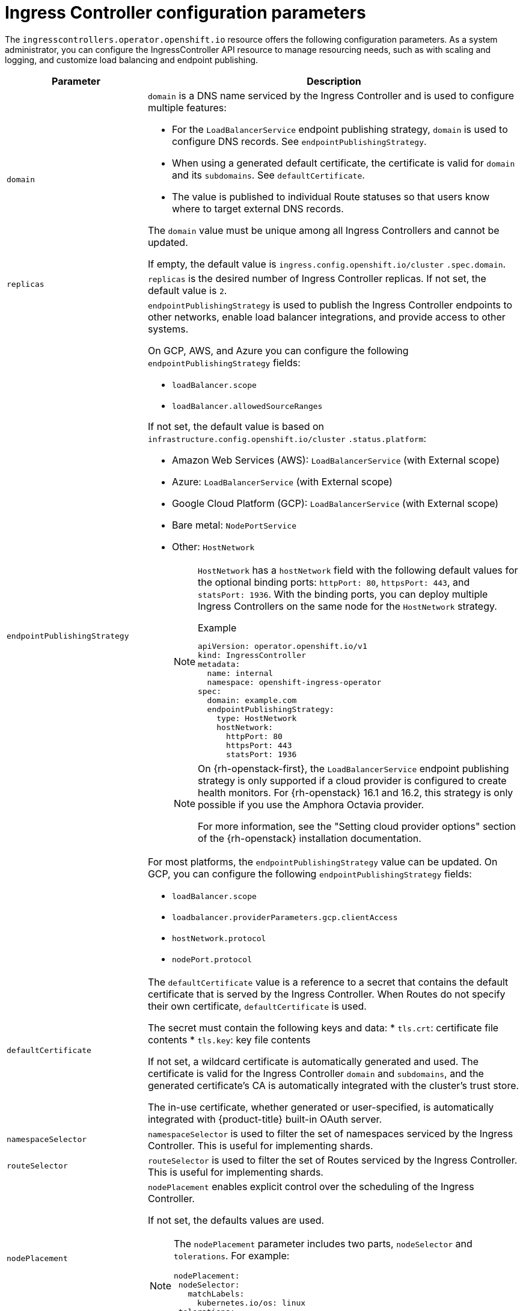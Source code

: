 // Module included in the following assemblies:
//
// * ingress/configure-ingress-operator.adoc
:_content-type: REFERENCE
[id="nw-ingress-controller-configuration-parameters_{context}"]
= Ingress Controller configuration parameters

The `ingresscontrollers.operator.openshift.io` resource offers the following
configuration parameters. As a system administrator, you can configure the IngressController API resource to manage resourcing needs, such as with scaling and logging, and customize load balancing and endpoint publishing.

[cols="3a,8a",options="header"]
|===
|Parameter |Description

|`domain`
|`domain` is a DNS name serviced by the Ingress Controller and is used to configure multiple features:

* For the `LoadBalancerService` endpoint publishing strategy, `domain` is used to configure DNS records. See `endpointPublishingStrategy`.

* When using a generated default certificate, the certificate is valid for `domain` and its `subdomains`. See `defaultCertificate`.

* The value is published to individual Route statuses so that users know where to target external DNS records.

The `domain` value must be unique among all Ingress Controllers and cannot be updated.

If empty, the default value is `ingress.config.openshift.io/cluster` `.spec.domain`.

|`replicas`
|`replicas` is the desired number of Ingress Controller replicas. If not set, the default value is `2`.

|`endpointPublishingStrategy`
|`endpointPublishingStrategy` is used to publish the Ingress Controller endpoints to other networks, enable load balancer integrations, and provide access to other systems.

On GCP, AWS, and Azure you can configure the following `endpointPublishingStrategy` fields:

* `loadBalancer.scope`
* `loadBalancer.allowedSourceRanges`

If not set, the default value is based on `infrastructure.config.openshift.io/cluster` `.status.platform`:

* Amazon Web Services (AWS): `LoadBalancerService` (with External scope)
* Azure: `LoadBalancerService` (with External scope)
* Google Cloud Platform (GCP): `LoadBalancerService` (with External scope)
* Bare metal: `NodePortService`
* Other: `HostNetwork`
+
[NOTE]
====
`HostNetwork` has a `hostNetwork` field with the following default values for the optional binding ports: `httpPort: 80`, `httpsPort: 443`, and `statsPort: 1936`.
With the binding ports, you can deploy multiple Ingress Controllers on the same node for the `HostNetwork` strategy.

.Example
[source,yaml]
----
apiVersion: operator.openshift.io/v1
kind: IngressController
metadata:
  name: internal
  namespace: openshift-ingress-operator
spec:
  domain: example.com
  endpointPublishingStrategy:
    type: HostNetwork
    hostNetwork:
      httpPort: 80
      httpsPort: 443
      statsPort: 1936
----
====
+
[NOTE]
====
On {rh-openstack-first}, the `LoadBalancerService` endpoint publishing strategy is only supported if a cloud provider is configured to create health monitors. For {rh-openstack} 16.1 and 16.2, this strategy is only possible if you use the Amphora Octavia provider.

For more information, see the "Setting cloud provider options" section of the {rh-openstack} installation documentation.
====

For most platforms, the `endpointPublishingStrategy` value can be updated. On GCP, you can configure the following `endpointPublishingStrategy` fields:

* `loadBalancer.scope`
* `loadbalancer.providerParameters.gcp.clientAccess`
* `hostNetwork.protocol`
* `nodePort.protocol`

|`defaultCertificate`
|The `defaultCertificate` value is a reference to a secret that contains the default certificate that is served by the Ingress Controller. When Routes do not specify their own certificate, `defaultCertificate` is used.

The secret must contain the following keys and data:
* `tls.crt`: certificate file contents
* `tls.key`: key file contents

If not set, a wildcard certificate is automatically generated and used. The certificate is valid for the Ingress Controller `domain` and `subdomains`, and
the generated certificate's CA is automatically integrated with the
cluster's trust store.

The in-use certificate, whether generated or user-specified, is automatically integrated with {product-title} built-in OAuth server.

|`namespaceSelector`
|`namespaceSelector` is used to filter the set of namespaces serviced by the
Ingress Controller. This is useful for implementing shards.

|`routeSelector`
|`routeSelector` is used to filter the set of Routes serviced by the Ingress Controller. This is useful for implementing shards.

|`nodePlacement`
|`nodePlacement` enables explicit control over the scheduling of the Ingress Controller.

If not set, the defaults values are used.

[NOTE]
====
The `nodePlacement` parameter includes two parts, `nodeSelector` and `tolerations`. For example:

[source,yaml]
----
nodePlacement:
 nodeSelector:
   matchLabels:
     kubernetes.io/os: linux
 tolerations:
 - effect: NoSchedule
   operator: Exists
----
====

|`tlsSecurityProfile`
|`tlsSecurityProfile` specifies settings for TLS connections for Ingress Controllers.

If not set, the default value is based on the `apiservers.config.openshift.io/cluster` resource.

When using the `Old`, `Intermediate`, and `Modern` profile types, the effective profile configuration is subject to change between releases. For example, given a specification to use the `Intermediate` profile deployed on release `X.Y.Z`, an upgrade to release `X.Y.Z+1` may cause a new profile configuration to be applied to the Ingress Controller, resulting in a rollout.

The minimum TLS version for Ingress Controllers is `1.1`, and the maximum TLS version is `1.3`.

[NOTE]
====
Ciphers and the minimum TLS version of the configured security profile are reflected in the `TLSProfile` status.
====

[IMPORTANT]
====
The Ingress Operator converts the TLS `1.0` of an `Old` or `Custom` profile to `1.1`.
====

|`clientTLS`
|`clientTLS` authenticates client access to the cluster and services; as a result, mutual TLS authentication is enabled. If not set, then client TLS is not enabled.

`clientTLS` has the required subfields, `spec.clientTLS.clientCertificatePolicy` and `spec.clientTLS.ClientCA`.

The `ClientCertificatePolicy` subfield accepts one of the two values: `Required` or `Optional`. The `ClientCA` subfield specifies a config map that is in the openshift-config namespace. The config map should contain a CA certificate bundle.
The `AllowedSubjectPatterns` is an optional value that specifies a list of regular expressions, which are matched against the distinguished name on a valid client certificate to filter requests. The regular expressions must use PCRE syntax. At least one pattern must match a client certificate's distinguished name; otherwise, the Ingress Controller rejects the certificate and denies the connection. If not specified, the Ingress Controller does not reject certificates based on the distinguished name.

|`routeAdmission`
|`routeAdmission` defines a policy for handling new route claims, such as allowing or denying claims across namespaces.

`namespaceOwnership` describes how hostname claims across namespaces should be handled. The default is `Strict`.

* `Strict`: does not allow routes to claim the same hostname across namespaces.
* `InterNamespaceAllowed`: allows routes to claim different paths of the same hostname across namespaces.

`wildcardPolicy` describes how routes with wildcard policies are handled by the Ingress Controller.

* `WildcardsAllowed`: Indicates routes with any wildcard policy are admitted by the Ingress Controller.

* `WildcardsDisallowed`: Indicates only routes with a wildcard policy of `None` are admitted by the Ingress Controller. Updating `wildcardPolicy` from `WildcardsAllowed` to `WildcardsDisallowed` causes admitted routes with a wildcard policy of `Subdomain` to stop working. These routes must be recreated to a wildcard policy of `None` to be readmitted by the Ingress Controller. `WildcardsDisallowed` is the default setting.

|`IngressControllerLogging`
|`logging` defines parameters for what is logged where. If this field is empty, operational logs are enabled but access logs are disabled.

* `access` describes how client requests are logged. If this field is empty, access logging is disabled.
** `destination` describes a destination for log messages.
*** `type` is the type of destination for logs:
**** `Container` specifies that logs should go to a sidecar container. The Ingress Operator configures the container, named *logs*, on the Ingress Controller pod and configures the Ingress Controller to write logs to the container. The expectation is that the administrator configures a custom logging solution that reads logs from this container. Using container logs means that logs may be dropped if the rate of logs exceeds the container runtime capacity or the custom logging solution capacity.
**** `Syslog` specifies that logs are sent to a Syslog endpoint. The administrator must specify an endpoint that can receive Syslog messages. The expectation is that the administrator has configured a custom Syslog instance.
*** `container` describes parameters for the `Container` logging destination type. Currently there are no parameters for container logging, so this field must be empty.
*** `syslog` describes parameters for the `Syslog` logging destination type:
**** `address` is the IP address of the syslog endpoint that receives log messages.
**** `port` is the UDP port number of the syslog endpoint that receives log messages.
**** `maxLength` is the maximum length of the syslog message. It must be between `480` and `4096` bytes. If this field is empty, the maximum length is set to the default value of `1024` bytes.
**** `facility` specifies the syslog facility of log messages. If this field is empty, the facility is `local1`. Otherwise, it must specify a valid syslog facility: `kern`, `user`, `mail`, `daemon`, `auth`, `syslog`, `lpr`, `news`, `uucp`, `cron`, `auth2`, `ftp`, `ntp`, `audit`, `alert`, `cron2`, `local0`, `local1`, `local2`, `local3`. `local4`, `local5`, `local6`, or `local7`.
** `httpLogFormat` specifies the format of the log message for an HTTP request. If this field is empty, log messages use the implementation's default HTTP log format. For HAProxy's default HTTP log format, see link:http://cbonte.github.io/haproxy-dconv/2.0/configuration.html#8.2.3[the HAProxy documentation].

|`httpHeaders`
|`httpHeaders` defines the policy for HTTP headers.

By setting the `forwardedHeaderPolicy` for the `IngressControllerHTTPHeaders`, you specify when and how the Ingress Controller sets the `Forwarded`, `X-Forwarded-For`, `X-Forwarded-Host`, `X-Forwarded-Port`, `X-Forwarded-Proto`, and `X-Forwarded-Proto-Version` HTTP headers.

By default, the policy is set to `Append`.

* `Append` specifies that the Ingress Controller appends the headers, preserving any existing headers.
* `Replace` specifies that the Ingress Controller sets the headers, removing any existing headers.
* `IfNone` specifies that the Ingress Controller sets the headers if they are not already set.
* `Never` specifies that the Ingress Controller never sets the headers, preserving any existing headers.

By setting `headerNameCaseAdjustments`, you can specify case adjustments that can be applied to HTTP header names. Each adjustment is specified as an HTTP header name with the desired capitalization. For example, specifying `X-Forwarded-For` indicates that the `x-forwarded-for` HTTP header should be adjusted to have the specified capitalization.

These adjustments are only applied to cleartext, edge-terminated, and re-encrypt routes, and only when using HTTP/1.

For request headers, these adjustments are applied only for routes that have the `haproxy.router.openshift.io/h1-adjust-case=true` annotation. For response headers, these adjustments are applied to all HTTP responses. If this field is empty, no request headers are adjusted.

|`httpCompression`
|`httpCompression` defines the policy for HTTP traffic compression.

* `mimeTypes` defines a list of MIME types to which compression should be applied. For example, `text/css; charset=utf-8`, `text/html`, `text/*`, `image/svg+xml`, `application/octet-stream`, `X-custom/customsub`, using the format pattern, `type/subtype; [;attribute=value]`. The `types` are: application, image, message, multipart, text, video, or a custom type prefaced by `X-`; e.g. To see the full notation for MIME types and subtypes, see link:https://datatracker.ietf.org/doc/html/rfc1341#page-7[RFC1341]

|`httpErrorCodePages`
|`httpErrorCodePages` specifies custom HTTP error code response pages. By default, an IngressController uses error pages built into the IngressController image.

|`tuningOptions`
|`tuningOptions` specifies options for tuning the performance of Ingress Controller pods.

* `clientFinTimeout` specifies how long a connection is held open while waiting for the client response to the server closing the connection. The default timeout is `1s`.

* `clientTimeout` specifies how long a connection is held open while waiting for a client response. The default timeout is `30s`.

* `headerBufferBytes` specifies how much memory is reserved, in bytes, for Ingress Controller connection sessions. This value must be at least `16384` if HTTP/2 is enabled for the Ingress Controller. If not set, the default value is `32768` bytes. Setting this field not recommended because `headerBufferBytes` values that are too small can break the Ingress Controller, and `headerBufferBytes` values that are too large could cause the Ingress Controller to use significantly more memory than necessary.

* `headerBufferMaxRewriteBytes` specifies how much memory should be reserved, in bytes, from `headerBufferBytes` for HTTP header rewriting and appending for Ingress Controller connection sessions. The minimum value for `headerBufferMaxRewriteBytes` is `4096`. `headerBufferBytes` must be greater than `headerBufferMaxRewriteBytes` for incoming HTTP requests. If not set, the default value is `8192` bytes. Setting this field not recommended because `headerBufferMaxRewriteBytes` values that are too small can break the Ingress Controller and `headerBufferMaxRewriteBytes` values that are too large could cause the Ingress Controller to use significantly more memory than necessary.

* `healthCheckInterval` specifies how long the router waits between health checks. The default is `5s`.

* `serverFinTimeout` specifies how long a connection is held open while waiting for the server response to the client that is closing the connection. The default timeout is `1s`.

* `serverTimeout` specifies how long a connection is held open while waiting for a server response. The default timeout is `30s`.

* `threadCount` specifies the number of threads to create per HAProxy process. Creating more threads allows each Ingress Controller pod to handle more connections, at the cost of more system resources being used. HAProxy
supports up to `64` threads. If this field is empty, the Ingress Controller uses the default value of `4` threads. The default value can change in future releases. Setting this field is not recommended because increasing the number of HAProxy threads allows Ingress Controller pods to use more CPU time under load, and prevent other pods from receiving the CPU resources they need to perform. Reducing the number of threads can cause the Ingress Controller to perform poorly.

* `tlsInspectDelay` specifies how long the router can hold data to find a matching route. Setting this value too short can cause the router to fall back to the default certificate for edge-terminated, reencrypted, or passthrough routes, even when using a better matched certificate. The default inspect delay is `5s`.

* `tunnelTimeout` specifies how long a tunnel connection, including websockets, remains open while the tunnel is idle. The default timeout is `1h`.

* `maxConnections` specifies the maximum number of simultaneous connections that can be established per HAProxy process. Increasing this value allows each ingress controller pod to handle more connections at the cost of additional system resources. Permitted values are `0`, `-1`, any value within the range `2000` and `2000000`, or the field can be left empty.

** If this field is left empty or has the value `0`, the Ingress Controller will use the default value of `50000`. This value is subject to change in future releases.

** If the field has the value of `-1`, then HAProxy will dynamically compute a maximum value based on the available `ulimits` in the running container. This process results in a large computed value that will incur significant memory usage compared to the current default value of `50000`.

** If the field has a value that is greater than the current operating system limit, the HAProxy process will not start.

** If you choose a discrete value and the router pod is migrated to a new node, it is possible the new node does not have an identical `ulimit` configured. In such cases, the pod fails to start.

** If you have nodes with different `ulimits` configured, and you choose a discrete value, it is recommended to use the value of `-1` for this field so that the maximum number of connections is calculated at runtime.


|`logEmptyRequests`
|`logEmptyRequests` specifies connections for which no request is received and logged. These empty requests come from load balancer health probes or web browser speculative connections (preconnect) and logging these requests can be undesirable. However, these requests can be caused by network errors, in which case logging empty requests can be useful for diagnosing the errors. These requests can be caused by port scans, and logging empty requests can aid in detecting intrusion attempts. Allowed values for this field are `Log` and `Ignore`. The default value is `Log`.

The `LoggingPolicy` type accepts either one of two values:

* `Log`: Setting this value to `Log` indicates that an event should be logged.
* `Ignore`: Setting this value to `Ignore` sets the `dontlognull` option in the HAproxy configuration.

|`HTTPEmptyRequestsPolicy`
|`HTTPEmptyRequestsPolicy` describes how HTTP connections are handled if the connection times out before a request is received. Allowed values for this field are `Respond` and `Ignore`. The default value is `Respond`.

The `HTTPEmptyRequestsPolicy` type accepts either one of two values:

* `Respond`: If the field is set to `Respond`, the Ingress Controller sends an HTTP `400` or `408` response, logs the connection if access logging is enabled, and counts the connection in the appropriate metrics.
* `Ignore`: Setting this option to `Ignore` adds the `http-ignore-probes` parameter in the HAproxy configuration. If the field is set to `Ignore`, the Ingress Controller closes the connection without sending a response, then logs the connection, or incrementing metrics.

These connections come from load balancer health probes or web browser speculative connections (preconnect) and can be safely ignored. However, these requests can be caused by network errors, so setting this field to `Ignore` can impede detection and diagnosis of problems. These requests can be caused by port scans, in which case logging empty requests can aid in detecting intrusion attempts.
|===


[NOTE]
====
All parameters are optional.
====

